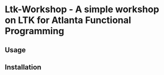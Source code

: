 * Ltk-Workshop  - A simple workshop on LTK for Atlanta Functional Programming

** Usage

** Installation
